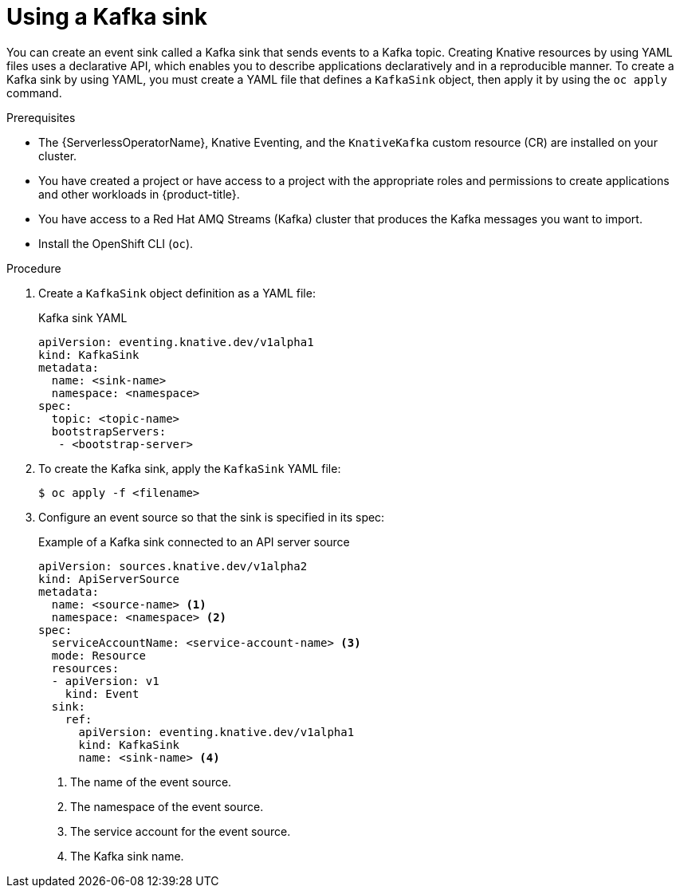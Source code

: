 // Module included in the following assemblies:
//
// * serverless/develop/serverless-kafka-developer.adoc

:_content-type: PROCEDURE
[id="serverless-kafka-sink_{context}"]
= Using a Kafka sink

You can create an event sink called a Kafka sink that sends events to a Kafka topic. Creating Knative resources by using YAML files uses a declarative API, which enables you to describe applications declaratively and in a reproducible manner. To create a Kafka sink by using YAML, you must create a YAML file that defines a `KafkaSink` object, then apply it by using the `oc apply` command.

.Prerequisites

* The {ServerlessOperatorName}, Knative Eventing, and the `KnativeKafka` custom resource (CR) are installed on your cluster.
* You have created a project or have access to a project with the appropriate roles and permissions to create applications and other workloads in {product-title}.
* You have access to a Red Hat AMQ Streams (Kafka) cluster that produces the Kafka messages you want to import.
* Install the OpenShift CLI (`oc`).

.Procedure

. Create a `KafkaSink` object definition as a YAML file:
+
.Kafka sink YAML
[source,yaml]
----
apiVersion: eventing.knative.dev/v1alpha1
kind: KafkaSink
metadata:
  name: <sink-name>
  namespace: <namespace>
spec:
  topic: <topic-name>
  bootstrapServers:
   - <bootstrap-server>
----

. To create the Kafka sink, apply the `KafkaSink` YAML file:
+
[source,terminal]
----
$ oc apply -f <filename>
----

. Configure an event source so that the sink is specified in its spec:
+
.Example of a Kafka sink connected to an API server source
[source,yaml]
----
apiVersion: sources.knative.dev/v1alpha2
kind: ApiServerSource
metadata:
  name: <source-name> <1>
  namespace: <namespace> <2>
spec:
  serviceAccountName: <service-account-name> <3>
  mode: Resource
  resources:
  - apiVersion: v1
    kind: Event
  sink:
    ref:
      apiVersion: eventing.knative.dev/v1alpha1
      kind: KafkaSink
      name: <sink-name> <4>
----
<1> The name of the event source.
<2> The namespace of the event source.
<3> The service account for the event source.
<4> The Kafka sink name.
